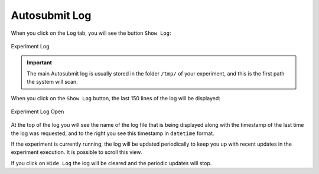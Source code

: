 .. _log:

Autosubmit Log
==============

When you click on the ``Log`` tab, you will see the button ``Show Log``:

.. figure:: fig/fig_log_1.jpg
   :name: experiment_log
   :width: 100%
   :align: center
   :alt: Experiment Log 1

   Experiment Log 

.. important:: The main Autosubmit log is usually stored in the folder ``/tmp/`` of your experiment, and this is the first path the system will scan.

When you click on the ``Show Log`` button, the last 150 lines of the log will be displayed:

.. figure:: fig/fig_log_2.jpg
   :name: experiment_log_open
   :width: 100%
   :align: center
   :alt: Experiment Log 2

   Experiment Log Open


At the top of the log you will see the name of the log file that is being displayed along with the timestamp of the last time the log was requested, and to the right you see this timestamp in ``datetime`` format.
  
If the experiment is currently running, the log will be updated periodically to keep you up with recent updates in the experiment execution. It is possible to scroll this view.

If you click on ``Hide Log`` the log will be cleared and the periodic updates will stop.

